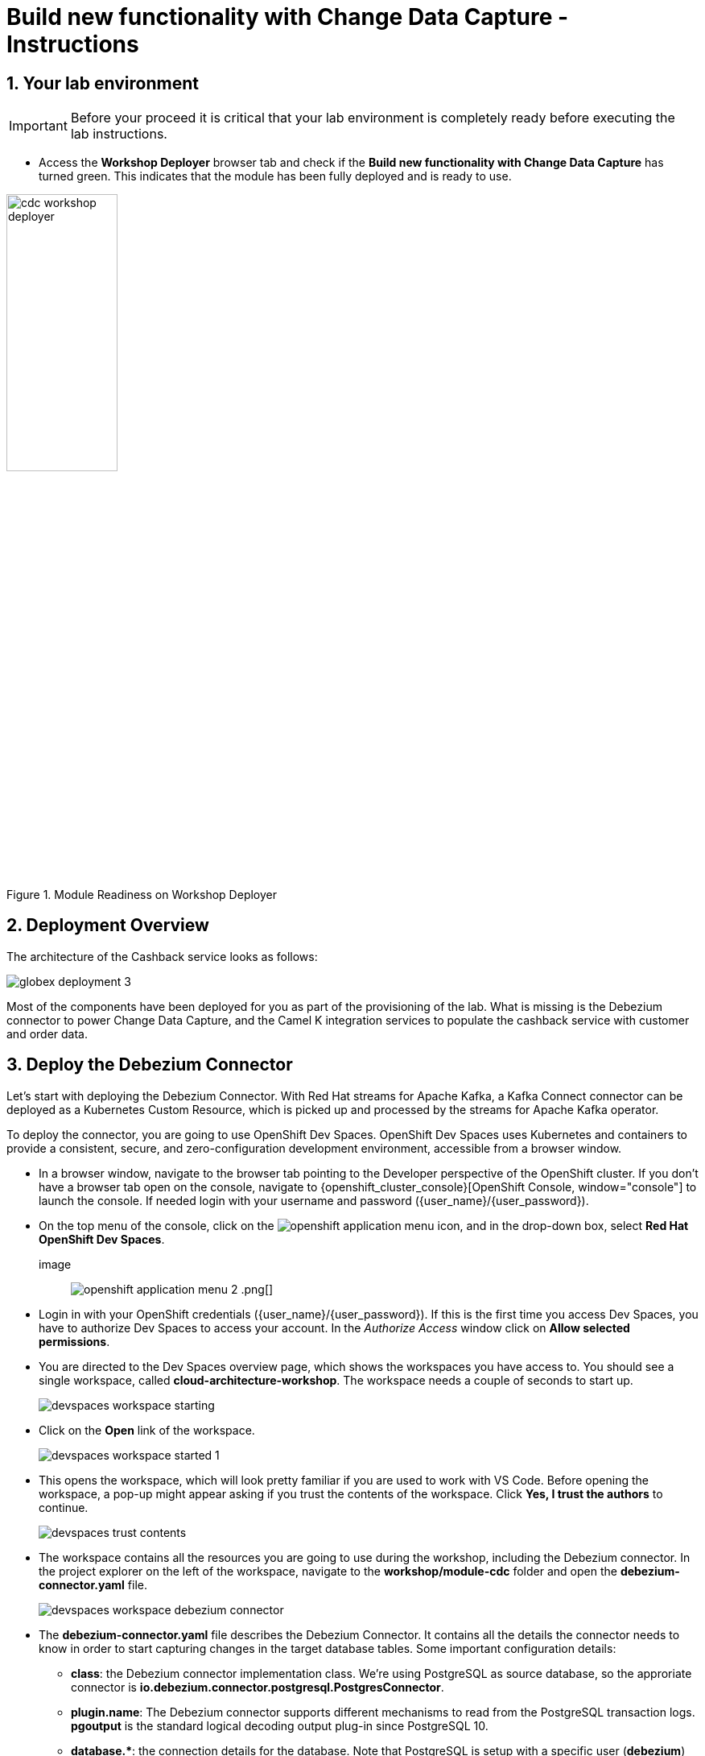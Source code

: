 = Build new functionality with Change Data Capture - Instructions
:imagesdir: ../assets/images
:sectnums:

:icons: font
++++
<!-- Google tag (gtag.js) -->
<script async src="https://www.googletagmanager.com/gtag/js?id=G-XWCST2G6FE"></script>
<script>
  window.dataLayer = window.dataLayer || [];
  function gtag(){dataLayer.push(arguments);}
  gtag('js', new Date());

  gtag('config', 'G-XWCST2G6FE');
</script>

<style>
  .underline {
    cursor: pointer;
  }

  .nav-container {
    display: none !important;
  }

  .doc {    
    max-width: 70rem !important;
  }

  .pagination .prev {
    display: none !important;
  }
</style>
++++

== Your lab environment

[IMPORTANT]
=====
Before your proceed it is critical that your lab environment is completely ready before executing the lab instructions.
=====


* Access the *Workshop Deployer* browser tab and check if the *Build new functionality with Change Data Capture* has turned green. This indicates that the module has been fully deployed and is ready to use. 

.Module Readiness on Workshop Deployer
image::cdc/cdc-workshop-deployer.png[width=40%]


== Deployment Overview

The architecture of the Cashback service looks as follows:

image::cdc/globex-deployment-3.png[]

Most of the components have been deployed for you as part of the provisioning of the lab. What is missing is the Debezium connector to power Change Data Capture, and the Camel K integration services to populate the cashback service with customer and order data.

== Deploy the Debezium Connector

Let's start with deploying the Debezium Connector. With Red Hat streams for Apache Kafka, a Kafka Connect connector can be deployed as a Kubernetes Custom Resource, which is picked up and processed by the streams for Apache Kafka operator.

To deploy the connector, you are going to use OpenShift Dev Spaces. OpenShift Dev Spaces uses Kubernetes and containers to provide a consistent, secure, and zero-configuration development environment, accessible from a browser window.

* In a browser window, navigate to the browser tab pointing to the Developer perspective of the OpenShift cluster. If you don't have a browser tab open on the console, navigate to {openshift_cluster_console}[OpenShift Console, window="console"] to launch the console. If needed login with your username and password ({user_name}/{user_password}).

* On the top menu of the console, click on the image:openshift-application-menu.png[] icon, and in the drop-down box, select *Red Hat OpenShift Dev Spaces*.
+
image:: image:openshift-application-menu-2.png[] .png[]

* Login in with your OpenShift credentials ({user_name}/{user_password}). If this is the first time you access Dev Spaces, you have to authorize Dev Spaces to access your account. In the _Authorize Access_ window click on *Allow selected permissions*.

* You are directed to the Dev Spaces overview page, which shows the workspaces you have access to. You should see a single workspace, called *cloud-architecture-workshop*. The workspace needs a couple of seconds to start up.
+
image::devspaces-workspace-starting.png[]

* Click on the *Open* link of the workspace.
+
image::devspaces-workspace-started-1.png[]

* This opens the workspace, which will look pretty familiar if you are used to work with VS Code. Before opening the workspace, a pop-up might appear asking if you trust the contents of the workspace. Click *Yes, I trust the authors* to continue.
+
image::devspaces-trust-contents.png[]

* The workspace contains all the resources you are going to use during the workshop, including the Debezium connector. In the project explorer on the left of the workspace, navigate to the *workshop/module-cdc* folder and open the *debezium-connector.yaml* file.
+
image::cdc/devspaces-workspace-debezium-connector.png[]

* The *debezium-connector.yaml* file describes the Debezium Connector. It contains all the details the connector needs to know in order to start capturing changes in the target database tables. Some important configuration details:
** *class*: the Debezium connector implementation class. We're using PostgreSQL as source database, so the approriate connector is *io.debezium.connector.postgresql.PostgresConnector*.
** *plugin.name*: The Debezium connector supports different mechanisms to read from the PostgreSQL transaction logs.  *pgoutput* is the standard logical decoding output plug-in since PostgreSQL 10.
** *+database.*+*: the connection details for the database. Note that PostgreSQL is setup with a specific user (*debezium*) which has the required privileges to read from the transaction logs.
** *topic.prefix*: the prefix of the Kafka topics which will receive the Debezium change events. The full name of the topics is *<prefix>.<schema>.<table>*.
** *schema.include.list*: the schema's to include in the change data capture process.
** *table.include.list*: the name of the tables to include. For our use case we are interested in the *customer*, *orders* and *line_item* tables.

* Before deploying the connector, you need to substitute the placeholder for the database hostname with the actual value. On line 14, replace
+
----
<REPLACE WITH DATABASE HOSTNAME>
----
+
with
+
[source,textinfo,role=execute,subs="attributes"]
----
globex-db.globex-{user_name}.svc.cluster.local
----
+
which is the internal DNS name of the Globex retail application database.

* You can deploy the connector to the OpenShift cluster directly from Dev Spaces. To do so, click on the image:devspaces-menu.png[] icon on the top of the left menu, and select *Terminal/New Terminal* from the drop-down menu.
+
image::cdc/devspaces-menu-new-terminal.png[]

* This opens a terminal in the bottom half of the workspace.
+
image::cdc/devspaces-menu-terminal.png[]

* The OpenShift Dev Spaces environment has access to a plethora of command line tools, including *oc*, the OpenShift  command line interface. Through OpenShift Dev Spaces you are automatically logged in into the OpenShift cluster. You can verify this with the command *oc whoami*.
+
[source,bash,role=execute,subs="attributes"]
----
oc whoami
----
+
.Output
[source,textinfo,subs="attributes"]
----
{user_name}
----
+
[IMPORTANT]
====
If the output of the `oc whoami` command does not correspond to your username ({user_name}), you need to logout and login again with the correct username.

[source,bash,role=execute,subs="attributes"]
----
oc logout
oc login -u {user_name} -p {user_password} {openshift_api_internal}
----
====

* Deploy the Debezium connector by copying the following command to the terminal:
+
[source,bash,role=execute,subs="attributes"]
----
oc apply -f workshop/module-cdc/debezium-connector.yaml -n globex-cdc-{user_name}
----
+
.Output
----
kafkaconnector.kafka.strimzi.io/globex created
----

* After a few seconds, the Debezium connector will start monitoring the PostgreSQL database for changes in the *customer*, *orders* and *line_item* tables, and will produce a change event to the corresponding Kafka topic for each change detected.

* One way to verify that the connector is working as expected is to check the Kafka topics that receive the change events.  +
If you still have a browser tab pointing to streams for Apache Kafka Console, open the tab. If not, navigate to https://streams-console-{user_name}.{openshift_subdomain}[streams for Apache Kafka console, window="_amqstreams"]. 
** This redirects you to the *streams for Apache Kafka console* login page. 
** For the purpose of this workshop, choose *Sign in with Anonymous Session* to access the console if you are not already signed in.
+
image::cdc/amqconsole-anon-session.png[]

* Navigate to *Kafka Clusters -> kafka -> Topics*. 
+
Filter the topics by *Name*  by the term`globex.updates`. You will see the three topics that will receive the change events.
+
image::cdc/amqconsole-debezium-topics.png[]

* The Globex application database contains records for a couple of hundred customers in the *customer* table, so we can expect a change event for each of these records. In the streams for Apache Kafka console's topics page, click on the *globex.updates.public.customer* topic. This opens a view with details on the topic. Notice that the Offset of the topmost (latest) message is _199_, which corresponds to the number of records in the *customer* table. +
Note: that Offsets start at _0_. An Offset of _199_ means that there are _200_ messages in the topic.
+
image::cdc/amqconsole-debezium-topic-customers.png[]

* You can expand every message to inspect its content. In this case, the body of each message consists of a Debezium change event in JSON format.
+
image::cdc/amqconsole-debezium-topic-customers-200.png[]

* A Debezium change event has a well-defined structure. Take particular note of the following elements:
** *before*: the state of the record before the transaction. As the change events correspond to newly read records, there is no previous state. 
** *after*: the state of the record after the transaction. This is a JSON representation of the current state of the record in the database (every column in the table becomes a JSON field).
** *op*: The operation that leads to the change event. Possible values are '*c*' for _create_, '*u*' for _update_, '*d*' for _delete_ and '*r*' for _read_. As the records in the *customer* already existed when the Debezium connector was deployed, the operation is '*r*'.

* The Globex application database does not contain any order information at the moment, so the *globex.updates.public.orders* and *globex.updates.public.line_item* topics are empty. You can verify this through the streams for Apache Kafka console. +
In the next section of the workshop, you will create some orders, and verify that the corresponding change events are picked up by Debezium.  

== Create an Order in the Globex Retail Application

* If you still have a browser tab open pointing to the Globex retail web application, open the tab. If not, navigate to {globex_web_url}[Globex retail web application, window="retail"].

* In order to place an order, you need to login into the Globex application. Click on the *Login* link on the right of the top menu.
+
image::cdc/globex-login.png[]

* The Globex web application uses OpenId Connect powered by Red Hat build of Keycloak to authenticate users. After clicking the *Login* link you are redirected to the login page of the Keycloak server, where you need to enter your credentials. +
The Keycloak server is set up with a number of users corresponding to customers in the Globex application. Login with one of the following users: *asilva*, *mmiller*, *asanders*, *cjones* or *pwong*. The password for all the users is *{globex_user_password}*.
+
image::cdc/globex-login-sso.png[]

* Once logged in, you can browse through the catalog and add items to the shopping cart. +
+
**__Note:__** When adding an item to the shopping cart, there is no "close" button for that item. You can use the browser "back" button to return to the catalog. The Globex UX team has been notified and is already working on adding a "close" button ;-)

* To check out the cart and place an order, click on the *Cart* link in the top menu.
+
image::cdc/globex-goto-cart.png[]

* This brings you to the cart view. From there you can proceed to checkout by clicking *Proceed to Checkout*.
+
image::cdc/globex-cart-checkout.png[]

* In the checkout page, click the *Autofill form* to populate the form with the details of the logged in user.
+
image::cdc/globex-checkout-1.png[]

* Finally, click *Submit order* to submit your order.
+
image::cdc/globex-checkout-3.png[]

* If the order is submitted successfully, you will be redirected to a success page:
+
image::cdc/globex-order-placed.png[]

* At this point, an order has been added in the Globex application database. The records added to the *orders* and *line_item* tables have been detected by Debezium and produced as change events to Kafka topics. +
We can easily check this with streams for Apache Kafka console.

* Open the browser tab pointing to the streams for Apache Kafka console UI. If you did close the tab, navigate to https://streams-console-{user_name}.{openshift_subdomain}[streams for Apache Kafka console, window="_amqstreams"]. +
From the Topics page, open the *globex.updates.public.orders* topic, and verify that the topic contains 1 message.
+
image::cdc/amq-console-debezium-topic-orders.png[]
+
Expand the contents of the message. You should see a change event structure very similar to the ones for customers. Notice however that the operation is '*c*', for _create_. This is expected as the change event corresponds to a new record in the *order* table.
+
image::cdc/amq-console-debezium-topic-order-details.png[]
+
Go back to the streams for Apache Kafka Console topics page, and this time open the *globex.updates.public.line_item* topic. You should see one message per item in the order you created previously.
+
image::cdc/amqconsole-debezium-topic-line-items.png[]

* If you want to simulate a larger number of orders, you can use the _Order simulator_ application deployed in the _globex-{user_name}_ namespace on OpenShift.
** In the browser window, open the tab pointing to the OpenShift console. If you don't have a tab open to the console, click navigate to {openshift_cluster_console}[OpenShift console, window="console"]. If needed login with your username and password ({user_name}/{user_password}).
** Select the *Topology* view in the Developer perspective. If needed, switch to the *globex-{user_name}* namespace by selecting the namespace from the namespace selection drop-down menu in the top left.
+
image::cdc/openshift-console-developer-select-namespace.png[]
** In the Topology view, click on the image:openshift-console-open-url.png[] symbol next to the *order-simulator* deployment.
+
image::cdc/openshift-console-open-url-4.png[]
** This opens a Swagger UI page showing the REST API of the simulator. +
Click on the *POST* link, and then on the *Try it out* link on the right. From the *Examples* drop down, select *random customers* to create orders for random customers. Feel free to change the numbers of orders you want to simulate (the default is 50).
+
image::cdc/order-simulator-random-customer.png[]
** Click *Execute* to execute the REST call to the simulator.
** Check in https://streams-console-{user_name}.{openshift_subdomain}[streams for Apache Kafka console, window="_amqstreams"] that new messages are produced to the *globex.updates.public.orders* and *globex.updates.public.line_item* topics.

== Streaming processing of events with Kafka Streams

Debezium produces a stream of data change events in one or more Kafka topics. In some cases the data in these topics need to be transformed, combined or aggregated before they can be consumed by target services.

In our use case for instance, the cashback service is interested in the total value of an order, not necessarily the value of each individual line item. However, The _orders_ table in the Globex retail database does not contain the total value, as you can see in the entity relationship diagram.

image::cdc/globex-db-erd-orders.png[]

So we need to somehow combine the data change events streams from the _orders_ table with the stream of the _line_items_ table to obtain the total value for each order.

This is where stream processing libraries or frameworks come in. Libraries like Kafka Streams or Apache Flink allow to process streams of data consumed from a Kafka cluster in a continuous fashion. The result of the processing is typically stored in topics on the Kafka cluster. Processing capabilities can be stateless or stateful. Stateless processing include data transformations, filtering, mapping and so on. Stateful operations include aggregations and joins.

The processing logic of a Kafka Streams application is defined in a _topology_, which forms a graph of stream processors, where each processor represents a processing step in the processing topology. Kafka Streams comes with a Domain Specific Language (DSL) to define the topology in Java.

If you are familiar with SQL, a topology is quite similar to a set of SQL queries, but then applied on a stream of data rather then on static tables.

The _order-aggregator_ service uses Kafka Streams to calculate the total value of an order out of the data change events of the _orders_ and _line_items_ tables. The topology does the following:

* Consumes from the *globex.updates.public.orders* and *globex.updates.public.line_item* topics.
* Joins the LineItem events with the Order events by Order ID. This produces a new stream of events which contain both the Order and the LineItem.
* Groups the joined stream by Order ID
* Aggregates the joined stream to produce a stream of _AggregatedOrder_ events. The aggregation function adds the value of each individual line item to the total order value.
* Publishes the aggregated order events in a Kafka topic, in this case the *globex.order-aggregated* topic. 

In case you want to see how this looks like in code, click on the link below:

.[underline]#Click to see the code#
[%collapsible]
====
----
    public Topology buildTopology() {

        StreamsBuilder builder = new StreamsBuilder();

        final Serde<Long> orderKeySerde = DebeziumSerdes.payloadJson(Long.class);
        orderKeySerde.configure(Collections.emptyMap(), true);
        final Serde<Order> orderSerde = DebeziumSerdes.payloadJson(Order.class);
        orderSerde.configure(Collections.singletonMap(JsonSerdeConfig.FROM_FIELD.name(), "after"), false);

        final Serde<Long> lineItemKeySerde = DebeziumSerdes.payloadJson(Long.class);
        lineItemKeySerde.configure(Collections.emptyMap(), true);
        final Serde<LineItem> lineItemSerde = DebeziumSerdes.payloadJson(LineItem.class);
        lineItemSerde.configure(Collections.singletonMap(JsonSerdeConfig.FROM_FIELD.name(), "after"), false);

        final Serde<OrderAndLineItem> orderAndLineItemSerde = new ObjectMapperSerde<>(OrderAndLineItem.class);

        final Serde<AggregatedOrder> aggregatedOrderSerde = new ObjectMapperSerde<>(AggregatedOrder.class);


        // KTable of Order events
        KTable<Long, Order> orderTable = builder.table(orderChangeEventTopic, Consumed.with(orderKeySerde, orderSerde));

        // KTable of Lineitem events
        KTable<Long, LineItem> lineItemTable = builder.table(lineItemChangeEventTopic, Consumed.with(lineItemKeySerde, lineItemSerde));

        // Join LineItem events with Order events by foreign key, aggregate Linetem price in Order
        KTable<Long, AggregatedOrder> aggregatedOrders = lineItemTable
                .join(orderTable, LineItem::getOrderId, (lineItem, order) -> new OrderAndLineItem(order, lineItem),
                        Materialized.with(Serdes.Long(), orderAndLineItemSerde))
                .groupBy((key, value) -> KeyValue.pair(value.getOrder().getOrderId(), value),
                        Grouped.with(Serdes.Long(), orderAndLineItemSerde))
                .aggregate(AggregatedOrder::new, (key, value, aggregate) -> aggregate.addLineItem(value),
                        (key, value, aggregate) -> aggregate.removeLineItem(value),
                        Materialized.with(Serdes.Long(), aggregatedOrderSerde));

        aggregatedOrders.toStream().to(aggregatedOrderTopic, Produced.with(Serdes.Long(), aggregatedOrderSerde));

        Topology topology = builder.build();
        LOGGER.debug(topology.describe().toString());
        return topology;
----
====

You can see the result of the streaming processing by inspecting the contents of  the *globex.order-aggregated* topic in https://streams-console-{user_name}.{openshift_subdomain}[streams for Apache Kafka console, window="_amqstreams"].

* Open the browser tab pointing to the streams for Apache Kafka console. If you have closed the tab, navigate to https://streams-console-{user_name}.{openshift_subdomain}[streams for Apache Kafka console, window="_amqstreams"]. 

* From the Topics page, open the *globex.order-aggregated* topic, and verify that the topic contains one or more messages (the exact number depends on how many orders were created in the previous paragraph).
+
image::cdc/amqconsole-order-aggregated-topic.png[]

* Expand the contents of a message. You should see a JSON structure which contains the order ID, the customer ID, the order creation date and the total value of the order.
+
image::cdc/amqconsole-order-aggregated-topic-2.png[]

== Build and deploy integrations with Camel K

Apache Camel is an open source integration framework that allows you to quickly and easily integrate various systems consuming or producing data. It is based on the well known Enterprise Integration patterns and allows you to define routing and mediation rules in a variety of domain-specific languages (such as Java, XML, Groovy, Kotlin, and YAML). It does so by providing over 300 components and connectors.

Apache Camel K is a lightweight integration framework built from Apache Camel that runs natively on Kubernetes or OpenShift and is specifically designed for microservice and serverless architectures.
When using Camel K you can instantly run integration code written in Camel DSL on Kubernetes or OpenShift, without having to package the code into an application and building a container image. 

In this workshop we leverage Camel and Camel K to bridge between the Kafka topics which contain the customer data change events and the aggregated orders, and the _Cashback_ service.

The first integration we need is pretty simple: we need to consume the aggregated order records from the Kafka *globex.order-aggregated* topic, and call a REST endpoint on the Cashback service. No data transformation is required. A relatively simple integration like this one is ideally suited to be expressed in YAML.

* In a browser window, navigate to the browser tab pointing to the Dev Spaces workspace you opened earlier to inspect and deploy the Debezium connector. If you don't have a browser tab open on the Dev Spaces workspace, refer to the instructions in the <<_deploy_the_debezium_connector>> section.

* The Camel K connector for the aggregated orders is defined in the *workshop/module-cdc/order-connector/cashback-order-connector.yaml* file.
+
image::cdc/devspaces-workspace-order-connector.png[]

* Take note of the following elements:
** *from*: Camel integrations are defined as _routes_,  a set of processing steps that are applied to a message as it travels from a source to a destination. An integration contains 1 or more routes. A route typically starts with a _from_ statement, which defines the source of the route. 
** *from.uri*: the source of the route, typically expressed as a URI. The scheme (*kafka*) defines which connector to use. The *{{ }}* placeholders refer to properties defined in a properties file.
** *steps*: the different steps in the integration. In this simple integration, the body contents of the incoming message is logged, and a couple of headers are set on the message.
** *to*: the destination of the integration. In this case a HTTP endpoint on the _Cashback_ service is called. The headers set previously determine how to handle the HTTP call (POST with JSON payload)
** *traits*: the comment lines at the top of the file provide additional configuration settings for the integration. Here we define a property file (*cashback-order-connector.properties*) which contain the properties for the integration, as well as a secret which contains the connection details for the Kafka broker. 

* The connector YAML file can be deployed as such to the OpenShift cluster using the *kamel* CLI. Under the hood the CLI will transform the YAML file into an *Integration* Custom Resource. When deployed to OpenShift, the Camel K operator processes the Integration Custom Resource and transforms the Integration into a running application.
** Go into the terminal of the Dev Spaces workspace. If you don't have an open terminal, you can open a new one by selecting the image:devspaces-menu.png[] icon on the top of the left menu, and selecting *Terminal/New Terminal* from the drop-down menu.
** In the terminal, issue the following command:
+
[source,bash,role=execute,subs="attributes"]
----
kamel run -n globex-cdc-{user_name} workshop/module-cdc/order-connector/cashback-order-connector.yaml --trait container.limit-memory=250Mi
----
+
.Output
[source,textinfo,subs="attributes"]
----
Modeline options have been loaded from source files
Full command: kamel run -n globex--{user_name} workshop/module-cdc/order-connector/cashback-order-connector.yaml --trait container.limit-memory=250Mi --property=file:workshop/module-cdc/order-connector/cashback-order-connector.properties --dependency=camel:http --config=secret:kafka-client-secret 
No IntegrationPlatform resource in globex-cdc--{user_name} namespace
Integration "cashback-order-connector" created
----
** The Camel K operator starts building the integration and packages it in a container image. The first time this can take quite a while during which nothing seems to happen. +
One way to check that the integration is actually being built is by checking its status with the `oc` command line tool. +
In the terminal in Dev Spaces, you can issue the following command:
+
[source,bash,role=execute,subs="attributes"]
----
oc get integration -n globex-cdc-{user_name}
----
+
.Output
[source,textinfo,subs="attributes"]
----
NAME                       PHASE          KIT                        REPLICAS
cashback-order-connector   Building Kit   kit-cglu6cgm540hobmmt1r0
----

** After a while (this can take a couple of minutes), the build is finished, and the integration moves to `running` state:
+
[source,bash,role=execute,subs="attributes"]
----
oc get integration -n globex-cdc-{user_name}
----
+
.Output
[source,textinfo,subs="attributes"]
----
NAME                       PHASE     KIT                        REPLICAS
cashback-order-connector   Running   kit-cglu6cgm540hobmmt1r0   1
----

** At this point, the integration is deployed. In the Topology view of the OpenShift console, select the the `globex-cdc-{user_name}` namespace. You should see the integration that was just deployed:
+
image::cdc/openshift-console-topology-integration.png[]

** You can inspect the logs of the pod to check that the connector is working as expected. To do so, click on the center of the deployment in the Topology view, and in the pop-up pane on the right, click *View logs*.
+
image::cdc/openshift-console-topology-integration-logs.png[]

** This opens a window with the logs of the pod. You should see a log statement for every Kafka message that was processed by the connector.
+
----
2023-04-04 08:48:22,325 INFO [cam.yaml:4] (Camel (camel-1) thread #1 - KafkaConsumer[globex.order-aggregated]) Order event received: {"orderId":93,"customer":"mhurst","date":"2023-04-04T08:37:11.430+0000","total":64.45}
2023-04-04 08:48:22,417 INFO [cam.yaml:4] (Camel (camel-1) thread #1 - KafkaConsumer[globex.order-aggregated]) Order event received: {"orderId":94,"customer":"amurphy","date":"2023-04-04T08:37:11.436+0000","total":89.3}
2023-04-04 08:48:22,422 INFO [cam.yaml:4] (Camel (camel-1) thread #1 - KafkaConsumer[globex.order-aggregated]) Order event received: {"orderId":95,"customer":"eburke","date":"2023-04-04T08:37:11.520+0000","total":61.75}
2023-04-04 08:48:22,426 INFO [cam.yaml:4] (Camel (camel-1) thread #1 - KafkaConsumer[globex.order-aggregated]) Order event received: {"orderId":96,"customer":"fflores","date":"2023-04-04T08:37:11.615+0000","total":37.5}
2023-04-04 08:48:22,429 INFO [cam.yaml:4] (Camel (camel-1) thread #1 - KafkaConsumer[globex.order-aggregated]) Order event received: {"orderId":97,"customer":"aoconnell2","date":"2023-04-04T08:37:11.621+0000","total":86.6}
2023-04-04 08:48:22,518 INFO [cam.yaml:4] (Camel (camel-1) thread #1 - KafkaConsumer[globex.order-aggregated]) Order event received: {"orderId":98,"customer":"rkennedy","date":"2023-04-04T08:37:11.627+0000","total":149.0}
2023-04-04 08:48:22,522 INFO [cam.yaml:4] (Camel (camel-1) thread #1 - KafkaConsumer[globex.order-aggregated]) Order event received: {"orderId":99,"customer":"onorris","date":"2023-04-04T08:37:11.633+0000","total":100.7}
2023-04-04 08:48:22,526 INFO [cam.yaml:4] (Camel (camel-1) thread #1 - KafkaConsumer[globex.order-aggregated]) Order event received: {"orderId":100,"customer":"ejackson","date":"2023-04-04T08:37:11.717+0000","total":11.0}
2023-04-04 08:48:22,530 INFO [cam.yaml:4] (Camel (camel-1) thread #1 - KafkaConsumer[globex.order-aggregated]) Order event received: {"orderId":101,"customer":"mmitchell","date":"2023-04-04T08:37:11.722+0000","total":140.8}
----

The second integration we need is slightly more complex: we need to consume the change events from the *customer* table from the Kafka topic, determine whether the change event corresponds to a *create/read* or *update* change, transform the data and finally call a REST endpoint (POST for create, PUT for update) on the _Cashback_ service. +
This time the integration logic is expressed in Groovy, a dynamic language for the Java virtual machine.

* In a browser window, navigate to the browser tab pointing to the Dev Spaces workspace you opened earlier. If you don't have a browser tab open on the Dev Spaces workspace, refer to the instructions in the <<_deploy_the_debezium_connector>> section.

* The Camel K integration for the customer change events is defined in the *workshop/module-cdc/customer-connector/cashback-customer-connector.groovy* file.
+
image::cdc/devspaces-workspace-customer-connector.png[]
+
Reading through the code should give you an idea what the code actually does. +
In a nutshell, messages are consumed from the Kafka topic and marshalled into a JSON object. The payload is introspected using JSONPath to determine the nature of the change event, and set headers on the message accordingly. Finally the payload for the REST call is built and the REST endpoint called.

* The deployment of the integration is very similar to what you did for the order integration.
** Go into the terminal of the Dev Spaces workspace. If you don't have an open terminal, you can open a new one by selecting the image:devspaces-menu.png[] icon on the top of the left menu, and selecting *Terminal/New Terminal* from the drop-down menu.
** In the terminal, issue the following command:
+
[source,bash,role=execute,subs="attributes"]
----
kamel run -n globex-cdc-{user_name} workshop/module-cdc/customer-connector/cashback-customer-connector.groovy --trait container.limit-memory=512Mi
----
+
.Output
[source,textinfo,subs="attributes"]
----
Modeline options have been loaded from source files
Full command: kamel run -n globex-cdc-{user_name} workshop/module-cdc/customer-connector/cashback-customer-connector.groovy --trait container.limit-memory=512Mi --dependency=camel:http --property=file:workshop/module-cdc/customer-connector/cashback-customer-connector.properties --config=secret:kafka-client-secret 
No IntegrationPlatform resource in globex-cdc-{user_name} namespace
Integration "cashback-customer-connector" created
----
** Follow the build process with the following command:
+
[source,bash,role=execute,subs="attributes"]
----
oc get integration -n globex-cdc-{user_name}
----
+
.Output
[source,textinfo,subs="attributes"]
----
NAME                          PHASE          KIT                        REPLICAS
cashback-customer-connector   Building Kit   kit-cgluf9om540hobmmt1rg   
cashback-order-connector      Running        kit-cglu6cgm540hobmmt1r0   1
----
** The build process should be quite a lot faster than the the first one. After a while the integration proceeds to the `running` phase, and becomes visible in the Topology view of the OpenShift console:
+
image::cdc/openshift-console-topology-integration-2.png[]

** Open the logs of the pod, by clicking on the deployment in the Topology view and selecting *View logs* from the popup pane on the right. +
You should see some log statements for every customer data change event processed by the connector.
+
----
2023-04-04 09:03:30,628 INFO [route1] (Camel (camel-1) thread #1 - KafkaConsumer[globex.updates.public.customer]) Create customer arussell
2023-04-04 09:03:30,629 INFO [route1] (Camel (camel-1) thread #1 - KafkaConsumer[globex.updates.public.customer]) Customer event received: {before=null, after={id=196, user_id=lsexton, first_name=Landon, last_name=Sexton, email=lsexton@firstsimple.com, phone=(302) 741-6817}, source={version=2.1.1.Final, connector=postgresql, name=globex.updates, ts_ms=1680596868520, snapshot=true, db=globex, sequence=[null,"24054160"], schema=public, table=customer, txId=1182, lsn=24054160, xmin=null}, op=r, ts_ms=1680596868929, transaction=null}
2023-04-04 09:03:30,629 INFO [route1] (Camel (camel-1) thread #1 - KafkaConsumer[globex.updates.public.customer]) Create customer lsexton
2023-04-04 09:03:30,631 INFO [route1] (Camel (camel-1) thread #1 - KafkaConsumer[globex.updates.public.customer]) Customer event received: {before=null, after={id=197, user_id=lortiz, first_name=Leila, last_name=Ortiz, email=lortiz@forfree.com, phone=(214) 450-3883}, source={version=2.1.1.Final, connector=postgresql, name=globex.updates, ts_ms=1680596868520, snapshot=true, db=globex, sequence=[null,"24054160"], schema=public, table=customer, txId=1182, lsn=24054160, xmin=null}, op=r, ts_ms=1680596868929, transaction=null}
2023-04-04 09:03:30,631 INFO [route1] (Camel (camel-1) thread #1 - KafkaConsumer[globex.updates.public.customer]) Create customer lortiz
2023-04-04 09:03:30,633 INFO [route1] (Camel (camel-1) thread #1 - KafkaConsumer[globex.updates.public.customer]) Customer event received: {before=null, after={id=198, user_id=arobinson, first_name=Arianna, last_name=Robinson, email=arobinson@firstsimple.com, phone=(458) 478-1118}, source={version=2.1.1.Final, connector=postgresql, name=globex.updates, ts_ms=1680596868520, snapshot=true, db=globex, sequence=[null,"24054160"], schema=public, table=customer, txId=1182, lsn=24054160, xmin=null}, op=r, ts_ms=1680596868929, transaction=null}
2023-04-04 09:03:30,633 INFO [route1] (Camel (camel-1) thread #1 - KafkaConsumer[globex.updates.public.customer]) Create customer arobinson
2023-04-04 09:03:30,634 INFO [route1] (Camel (camel-1) thread #1 - KafkaConsumer[globex.updates.public.customer]) Customer event received: {before=null, after={id=199, user_id=mperry, first_name=Maren, last_name=Perry, email=mperry@yihaa.com, phone=(916) 601-7486}, source={version=2.1.1.Final, connector=postgresql, name=globex.updates, ts_ms=1680596868520, snapshot=true, db=globex, sequence=[null,"24054160"], schema=public, table=customer, txId=1182, lsn=24054160, xmin=null}, op=r, ts_ms=1680596868929, transaction=null}
2023-04-04 09:03:30,634 INFO [route1] (Camel (camel-1) thread #1 - KafkaConsumer[globex.updates.public.customer]) Create customer mperry
2023-04-04 09:03:30,636 INFO [route1] (Camel (camel-1) thread #1 - KafkaConsumer[globex.updates.public.customer]) Customer event received: {before=null, after={id=200, user_id=mballard, first_name=Miguela, last_name=Ballard, email=mballard@random.com, phone=(484) 646-1017}, source={version=2.1.1.Final, connector=postgresql, name=globex.updates, ts_ms=1680596868520, snapshot=last_in_data_collection, db=globex, sequence=[null,"24054160"], schema=public, table=customer, txId=1182, lsn=24054160, xmin=null}, op=r, ts_ms=1680596868929, transaction=null}
2023-04-04 09:03:30,636 INFO [route1] (Camel (camel-1) thread #1 - KafkaConsumer[globex.updates.public.customer]) Create customer mballard
----

== End-to-end Scenario

With the Debezium connector and the two Camel K integrations deployed, you have all the pieces of the solution in place:

* Data change events from the Globex web application are captured by Debezium and produced to Kafka topics.
* A Kafka Streams application combines and aggregates the data change event streams for _orders_ and _line_item_ at real time to produce a new stream of aggregated order events.
* Camel K integrations consume from Kafka topics and call REST endpoints on the Cashback service, to build a local view of customers and orders, and calculate the cashback amounts.

The cashback service has a rudimentary UI that allows to verify the generated cashbacks.

* In the browser window, open the tab pointing to the OpenShift console. If you don’t have a tab open to the console, click to navigate to {openshift_cluster_console}[OpenShift console, window="console"]. If needed login with your username and password ({user_name}/{user_password}). Select the *Topology* view in the Developer perspective and make sure you are on the *globex-cdc-{user_name}* namespace.

* In the Topology view, locate the Cashback service deployment, and click on the *Open URL* symbol next to it.
+
image::cdc/openshift-console-topology-cashback-service.png[]

* This opens a browser window with the cashback UI, which shows the list of customers together with their earned cashbacks.
+
image::cdc/cashback-service-ui.png[]

* You should see some customers with a cashback greater than $0. You might need to advance through several pages if you don't see any customers with a cashback value grater than 0$. If you still don't see any, please simulate some orders as detailed earlier in this chapter. +
Click on a cashback with value greater then $0. You should see the list of orders leading to the cashback.
+
image::cdc/cashback-service-ui-2.png[]

* At this point, you can demonstrate the end-to-end flow starting from creating an order in the Globex web application.
** Create an order in the Globex application.
** Verify in streams for Apache Kafka console that the order and line items are picked up by the Debezium connector.
** Still in streams for Apache Kafka console, verify that an aggregated order event is created by the Kafka Streams application.
** In the logs of the Camel K order connector, check that the aggregated order is sent to the Cashback service.
** In the Cashback service UI, locate the customer you created the order for, and check that it appears in the Cashback list.  

*Congratulations*

Congratulations! With this you have completed the *Change Data Capture* module! You successfully leveraged Change Data Capture to create change event streams, and consume these streams to power new services and functionality. 

[TIP]
====
Please close all but the *Workshop Deployer* browser tab to avoid proliferation of browser tabs which can make working on other modules difficult. 
====

Proceed to the https://workshop-deployer.{openshift_subdomain}[Workshop Deployer^, window="workshopdeployer"] to choose your next module.
